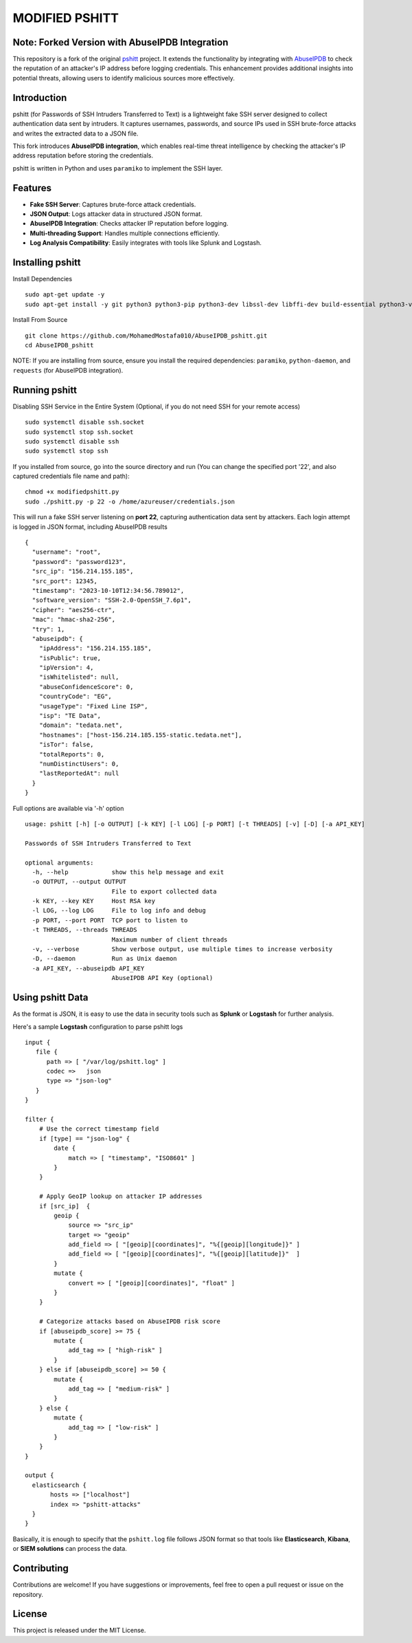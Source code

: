 ======
MODIFIED PSHITT
======

Note: Forked Version with AbuseIPDB Integration
===============================================

This repository is a fork of the original `pshitt <https://github.com/regit/pshitt>`_ project.  
It extends the functionality by integrating with `AbuseIPDB <https://www.abuseipdb.com/>`_  
to check the reputation of an attacker's IP address before logging credentials.  
This enhancement provides additional insights into potential threats, allowing users  
to identify malicious sources more effectively.

Introduction
============

pshitt (for Passwords of SSH Intruders Transferred to Text) is a lightweight  
fake SSH server designed to collect authentication data sent by intruders.  
It captures usernames, passwords, and source IPs used in SSH brute-force attacks  
and writes the extracted data to a JSON file.

This fork introduces **AbuseIPDB integration**, which enables real-time  
threat intelligence by checking the attacker's IP address reputation before  
storing the credentials.

pshitt is written in Python and uses ``paramiko`` to implement the SSH layer.

Features
========
- **Fake SSH Server**: Captures brute-force attack credentials.
- **JSON Output**: Logs attacker data in structured JSON format.
- **AbuseIPDB Integration**: Checks attacker IP reputation before logging.
- **Multi-threading Support**: Handles multiple connections efficiently.
- **Log Analysis Compatibility**: Easily integrates with tools like Splunk and Logstash.

Installing pshitt
=================

Install Dependencies ::

  sudo apt-get update -y
  sudo apt-get install -y git python3 python3-pip python3-dev libssl-dev libffi-dev build-essential python3-venv python3-daemon python3-pycryptodome python3-paramiko python3-zope.interface

Install From Source ::

  git clone https://github.com/MohamedMostafa010/AbuseIPDB_pshitt.git
  cd AbuseIPDB_pshitt

NOTE: If you are installing from source, ensure you install the required dependencies:  
``paramiko``, ``python-daemon``, and ``requests`` (for AbuseIPDB integration).

Running pshitt
==============

Disabling SSH Service in the Entire System (Optional, if you do not need SSH for your remote access) ::

  sudo systemctl disable ssh.socket
  sudo systemctl stop ssh.socket
  sudo systemctl disable ssh
  sudo systemctl stop ssh

If you installed from source, go into the source directory and run (You can change the specified port '22', and also captured credentials file name and path)::

  chmod +x modifiedpshitt.py
  sudo ./pshitt.py -p 22 -o /home/azureuser/credentials.json

This will run a fake SSH server listening on **port 22**, capturing authentication  
data sent by attackers. Each login attempt is logged in JSON format,  
including AbuseIPDB results ::

    {
      "username": "root",
      "password": "password123",
      "src_ip": "156.214.155.185",
      "src_port": 12345,
      "timestamp": "2023-10-10T12:34:56.789012",
      "software_version": "SSH-2.0-OpenSSH_7.6p1",
      "cipher": "aes256-ctr",
      "mac": "hmac-sha2-256",
      "try": 1,
      "abuseipdb": {
        "ipAddress": "156.214.155.185",
        "isPublic": true,
        "ipVersion": 4,
        "isWhitelisted": null,
        "abuseConfidenceScore": 0,
        "countryCode": "EG",
        "usageType": "Fixed Line ISP",
        "isp": "TE Data",
        "domain": "tedata.net",
        "hostnames": ["host-156.214.185.155-static.tedata.net"],
        "isTor": false,
        "totalReports": 0,
        "numDistinctUsers": 0,
        "lastReportedAt": null
      }
    }


Full options are available via '-h' option ::

 usage: pshitt [-h] [-o OUTPUT] [-k KEY] [-l LOG] [-p PORT] [-t THREADS] [-v] [-D] [-a API_KEY]
 
 Passwords of SSH Intruders Transferred to Text
 
 optional arguments:
   -h, --help            show this help message and exit
   -o OUTPUT, --output OUTPUT
                         File to export collected data
   -k KEY, --key KEY     Host RSA key
   -l LOG, --log LOG     File to log info and debug
   -p PORT, --port PORT  TCP port to listen to
   -t THREADS, --threads THREADS
                         Maximum number of client threads
   -v, --verbose         Show verbose output, use multiple times to increase verbosity
   -D, --daemon          Run as Unix daemon
   -a API_KEY, --abuseipdb API_KEY
                         AbuseIPDB API Key (optional)

Using pshitt Data
=================

As the format is JSON, it is easy to use the data in security tools such as **Splunk**  
or **Logstash** for further analysis.

Here's a sample **Logstash** configuration to parse pshitt logs ::

 input {
    file {
       path => [ "/var/log/pshitt.log" ]
       codec =>   json
       type => "json-log"
    }
 }

 filter {
     # Use the correct timestamp field
     if [type] == "json-log" {
         date {
             match => [ "timestamp", "ISO8601" ]
         }
     }

     # Apply GeoIP lookup on attacker IP addresses
     if [src_ip]  {
         geoip {
             source => "src_ip"
             target => "geoip"
             add_field => [ "[geoip][coordinates]", "%{[geoip][longitude]}" ]
             add_field => [ "[geoip][coordinates]", "%{[geoip][latitude]}"  ]
         }
         mutate {
             convert => [ "[geoip][coordinates]", "float" ]
         }
     }

     # Categorize attacks based on AbuseIPDB risk score
     if [abuseipdb_score] >= 75 {
         mutate {
             add_tag => [ "high-risk" ]
         }
     } else if [abuseipdb_score] >= 50 {
         mutate {
             add_tag => [ "medium-risk" ]
         }
     } else {
         mutate {
             add_tag => [ "low-risk" ]
         }
     }
 }

 output {
   elasticsearch {
        hosts => ["localhost"]
        index => "pshitt-attacks"
   }
 }

Basically, it is enough to specify that the ``pshitt.log`` file follows JSON format  
so that tools like **Elasticsearch**, **Kibana**, or **SIEM solutions** can process the data.

Contributing
============

Contributions are welcome! If you have suggestions or improvements, feel free to open a  
pull request or issue on the repository.

License
=======

This project is released under the MIT License.

